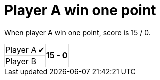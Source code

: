 [#org_sfvl_demo_TennisTest_player_A_win_one_point]
= Player A win one point

When player A win one point, score is 15 / 0.

[%autowidth, cols=3*, stripes=none]
|===
| Player A | &#x2714;
.2+^.^| *15 - 0* 
| Player B |  | 
|===

++++
<style>
table.tableblock.grid-all {
    border-collapse: collapse;
}
table.tableblock.grid-all, table.tableblock.grid-all td, table.grid-all > * > tr > .tableblock:last-child {
    border: 1px solid #dddddd;
}
</style>
++++
